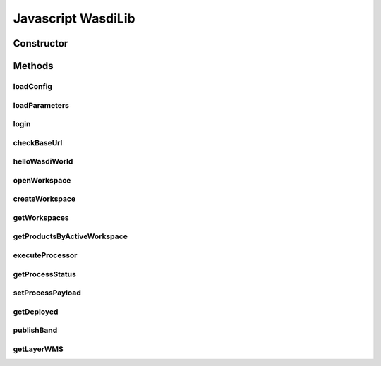 Javascript WasdiLib
=============================

Constructor
------------

.. js:autofunction:: constructor

Methods
----------------------------
loadConfig
^^^^^^^^^^^^^^^^^^^^^^^^^^
.. js:autofunction:: loadConfig

loadParameters
^^^^^^^^^^^^^^^^^^^^^^^^^^
.. js:autofunction:: loadParameters

login
^^^^^^^^^^^^^^^^^^^^^^^^^^
.. js:autofunction:: login

checkBaseUrl
^^^^^^^^^^^^^^^^^^^^^^^^^^
.. js:autofunction:: checkBaseUrl

helloWasdiWorld
^^^^^^^^^^^^^^^^^^^^^^^^^^
.. js:autofunction:: helloWasdiWorld

openWorkspace
^^^^^^^^^^^^^^^^^^^^^^^^^
.. js:autofunction:: openWorkspace

createWorkspace
^^^^^^^^^^^^^^^^^^^^^^^
.. js:autofunction:: createWorkspace

 openWorkspaceById
 ^^^^^^^^^^^^^^^^^^^^^^^
.. js:autofunction:: openWorkspaceById

getWorkspaces
^^^^^^^^^^^^^^^^^^^
.. js:autofunction:: getWorkspaces

getProductsByActiveWorkspace
^^^^^^^^^^^^^^^^^^^^^^^^^^^^^^^^^^^^^^
.. js:autofunction:: getProductsByActiveWorkspace

executeProcessor
^^^^^^^^^^^^^^^^^^^
 .. js:autofunction:: executeProcessor

getProcessStatus
^^^^^^^^^^^^^^^^^^^^^^
 .. js:autofunction:: getProcessStatus

setProcessPayload
^^^^^^^^^^^^^^^^^^^^^^^^^^
.. js:autofunction:: setProcessPayload

getDeployed
^^^^^^^^^^^^^^^
.. js:autofunction:: getDeployed


publishBand
^^^^^^^^^^^^^^^^^^^^^^^^^^
.. js:autofunction:: publishBand

getLayerWMS
^^^^^^^^^^^^^^^^^^^^^^^^^^^
.. js:autofunction:: getLayerWMS